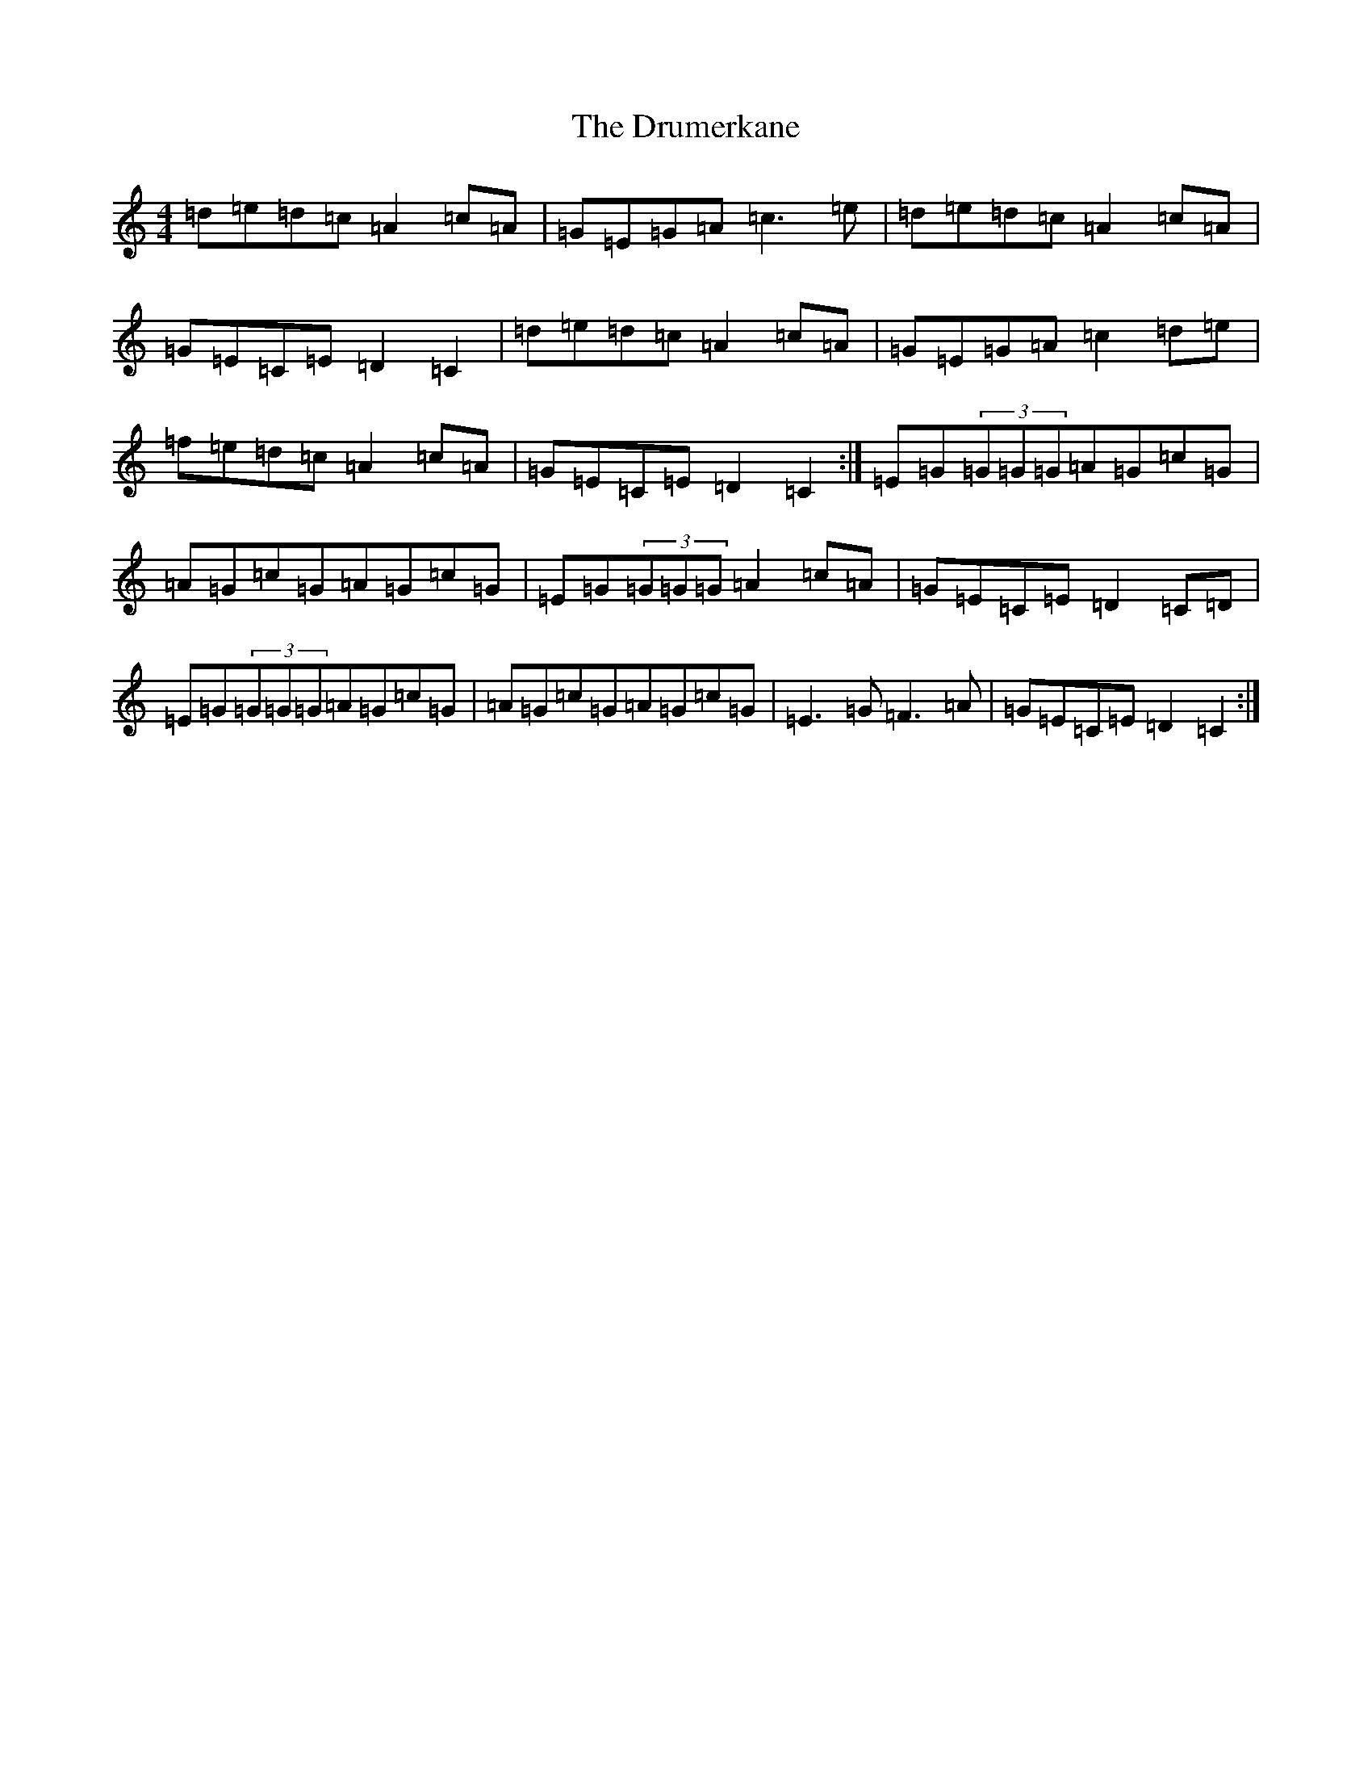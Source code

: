X: 5666
T: Drumerkane, The
S: https://thesession.org/tunes/6577#setting6577
R: reel
M:4/4
L:1/8
K: C Major
=d=e=d=c=A2=c=A|=G=E=G=A=c3=e|=d=e=d=c=A2=c=A|=G=E=C=E=D2=C2|=d=e=d=c=A2=c=A|=G=E=G=A=c2=d=e|=f=e=d=c=A2=c=A|=G=E=C=E=D2=C2:|=E=G(3=G=G=G=A=G=c=G|=A=G=c=G=A=G=c=G|=E=G(3=G=G=G=A2=c=A|=G=E=C=E=D2=C=D|=E=G(3=G=G=G=A=G=c=G|=A=G=c=G=A=G=c=G|=E3=G=F3=A|=G=E=C=E=D2=C2:|